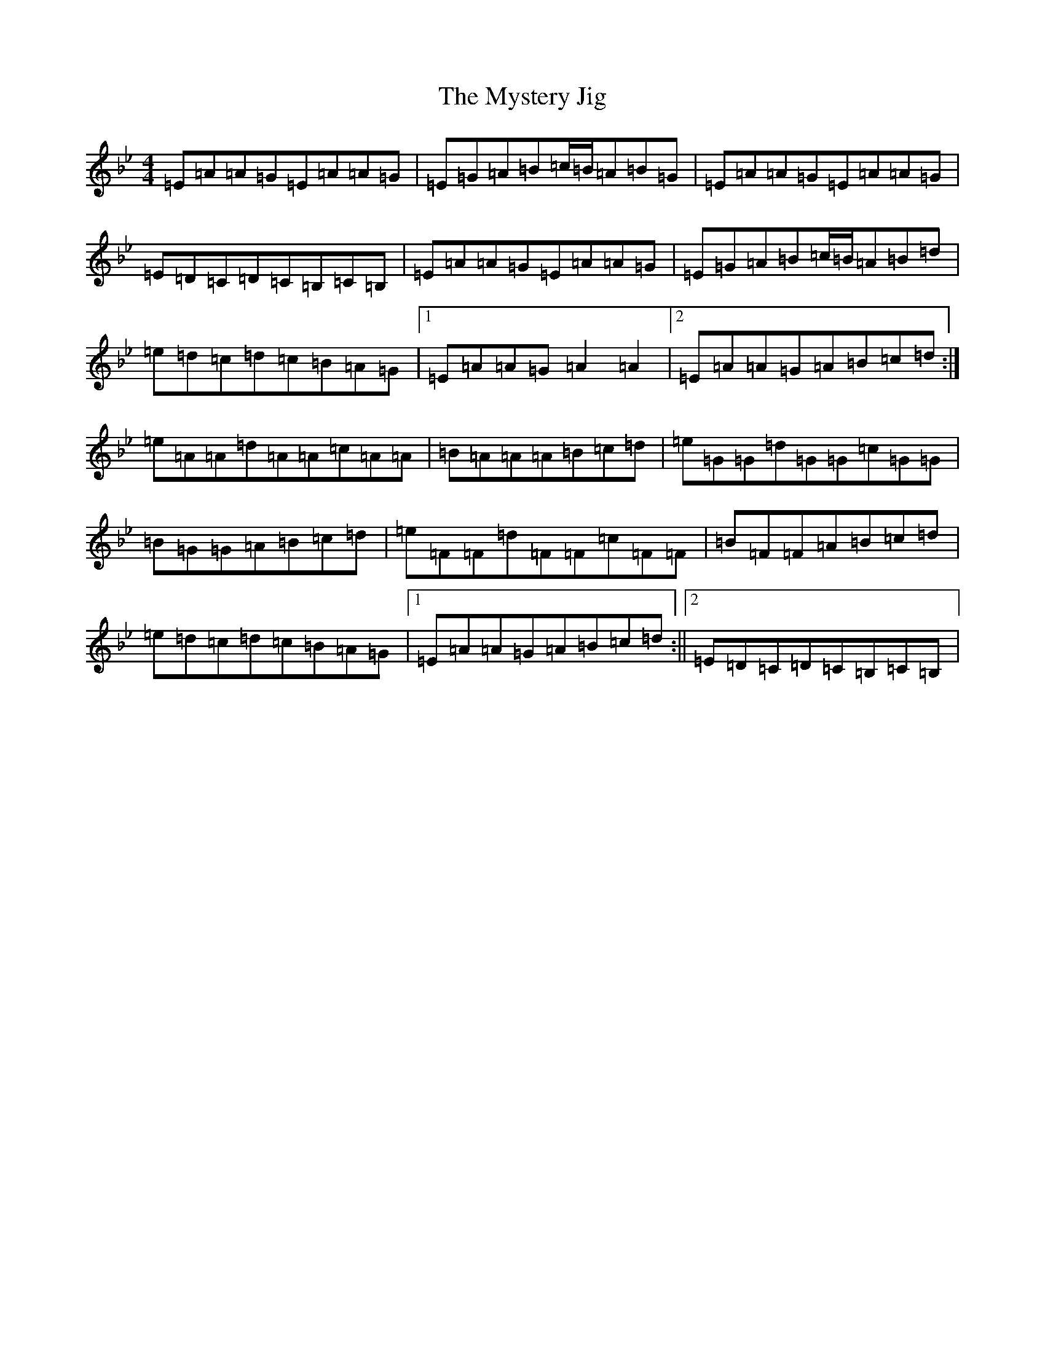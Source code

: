 X: 3388
T: Mystery Jig, The
S: https://thesession.org/tunes/13648#setting24211
Z: E Dorian
R: jig
M:4/4
L:1/8
K: C Dorian
=E=A=A=G=E=A=A=G|=E=G=A=B=c/2=B/2=A=B=G|=E=A=A=G=E=A=A=G|=E=D=C=D=C=B,=C=B,|=E=A=A=G=E=A=A=G|=E=G=A=B=c/2=B/2=A=B=d|=e=d=c=d=c=B=A=G|1=E=A=A=G=A2=A2|2=E=A=A=G=A=B=c=d:|=e=A=A=d=A=A=c=A=A|=B=A=A=A=B=c=d|=e=G=G=d=G=G=c=G=G|=B=G=G=A=B=c=d|=e=F=F=d=F=F=c=F=F|=B=F=F=A=B=c=d|=e=d=c=d=c=B=A=G|1=E=A=A=G=A=B=c=d:||2=E=D=C=D=C=B,=C=B,|